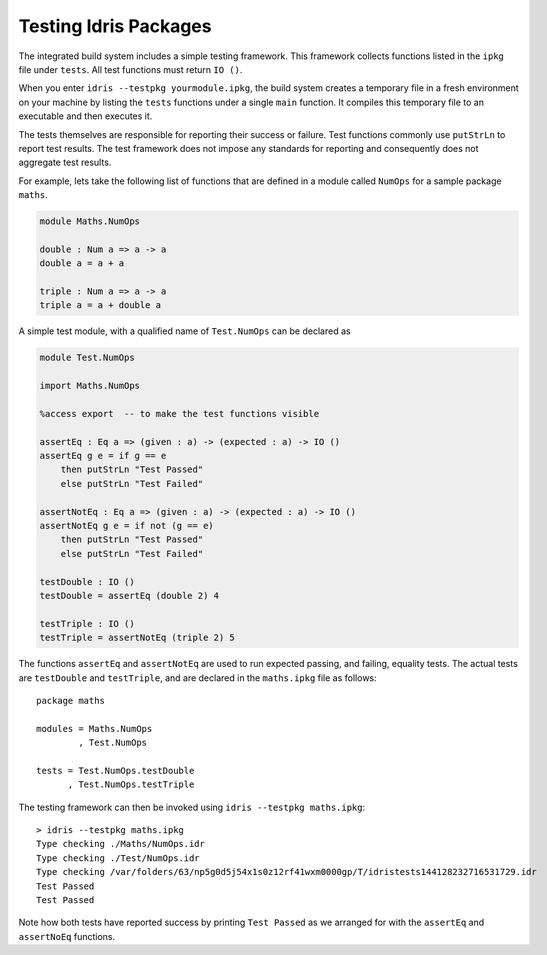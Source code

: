 .. _tut-sect-testing:

**********************
Testing Idris Packages
**********************

The integrated build system includes a simple testing framework.
This framework collects functions listed in the ``ipkg`` file under ``tests``.
All test functions must return ``IO ()``.


When you enter ``idris --testpkg yourmodule.ipkg``,
the build system creates a temporary file in a fresh environment on your machine
by listing the ``tests`` functions under a single ``main`` function.
It compiles this temporary file to an executable and then executes it.


The tests themselves are responsible for reporting their success or failure.
Test functions commonly use ``putStrLn`` to report test results.
The test framework does not impose any standards for reporting and consequently
does not aggregate test results.


For example, lets take the following list of functions that are defined in a module called ``NumOps`` for a sample package ``maths``.

.. name: Math/NumOps.idr
.. code-block:: idris

    module Maths.NumOps

    double : Num a => a -> a
    double a = a + a

    triple : Num a => a -> a
    triple a = a + double a

A simple test module, with a qualified name of ``Test.NumOps`` can be declared as

.. name: Math/TestOps.idr
.. code-block:: idris

    module Test.NumOps

    import Maths.NumOps
    
    %access export  -- to make the test functions visible

    assertEq : Eq a => (given : a) -> (expected : a) -> IO ()
    assertEq g e = if g == e
        then putStrLn "Test Passed"
        else putStrLn "Test Failed"

    assertNotEq : Eq a => (given : a) -> (expected : a) -> IO ()
    assertNotEq g e = if not (g == e)
        then putStrLn "Test Passed"
        else putStrLn "Test Failed"

    testDouble : IO ()
    testDouble = assertEq (double 2) 4

    testTriple : IO ()
    testTriple = assertNotEq (triple 2) 5


The functions ``assertEq`` and ``assertNotEq`` are used to run expected passing, and failing, equality tests.
The actual tests are ``testDouble`` and ``testTriple``, and are declared in the ``maths.ipkg`` file as follows::

    package maths

    modules = Maths.NumOps
            , Test.NumOps

    tests = Test.NumOps.testDouble
          , Test.NumOps.testTriple


The testing framework can then be invoked using ``idris --testpkg maths.ipkg``::

    > idris --testpkg maths.ipkg
    Type checking ./Maths/NumOps.idr
    Type checking ./Test/NumOps.idr
    Type checking /var/folders/63/np5g0d5j54x1s0z12rf41wxm0000gp/T/idristests144128232716531729.idr
    Test Passed
    Test Passed

Note how both tests have reported success by printing ``Test Passed``
as we arranged for with the ``assertEq`` and ``assertNoEq`` functions.
